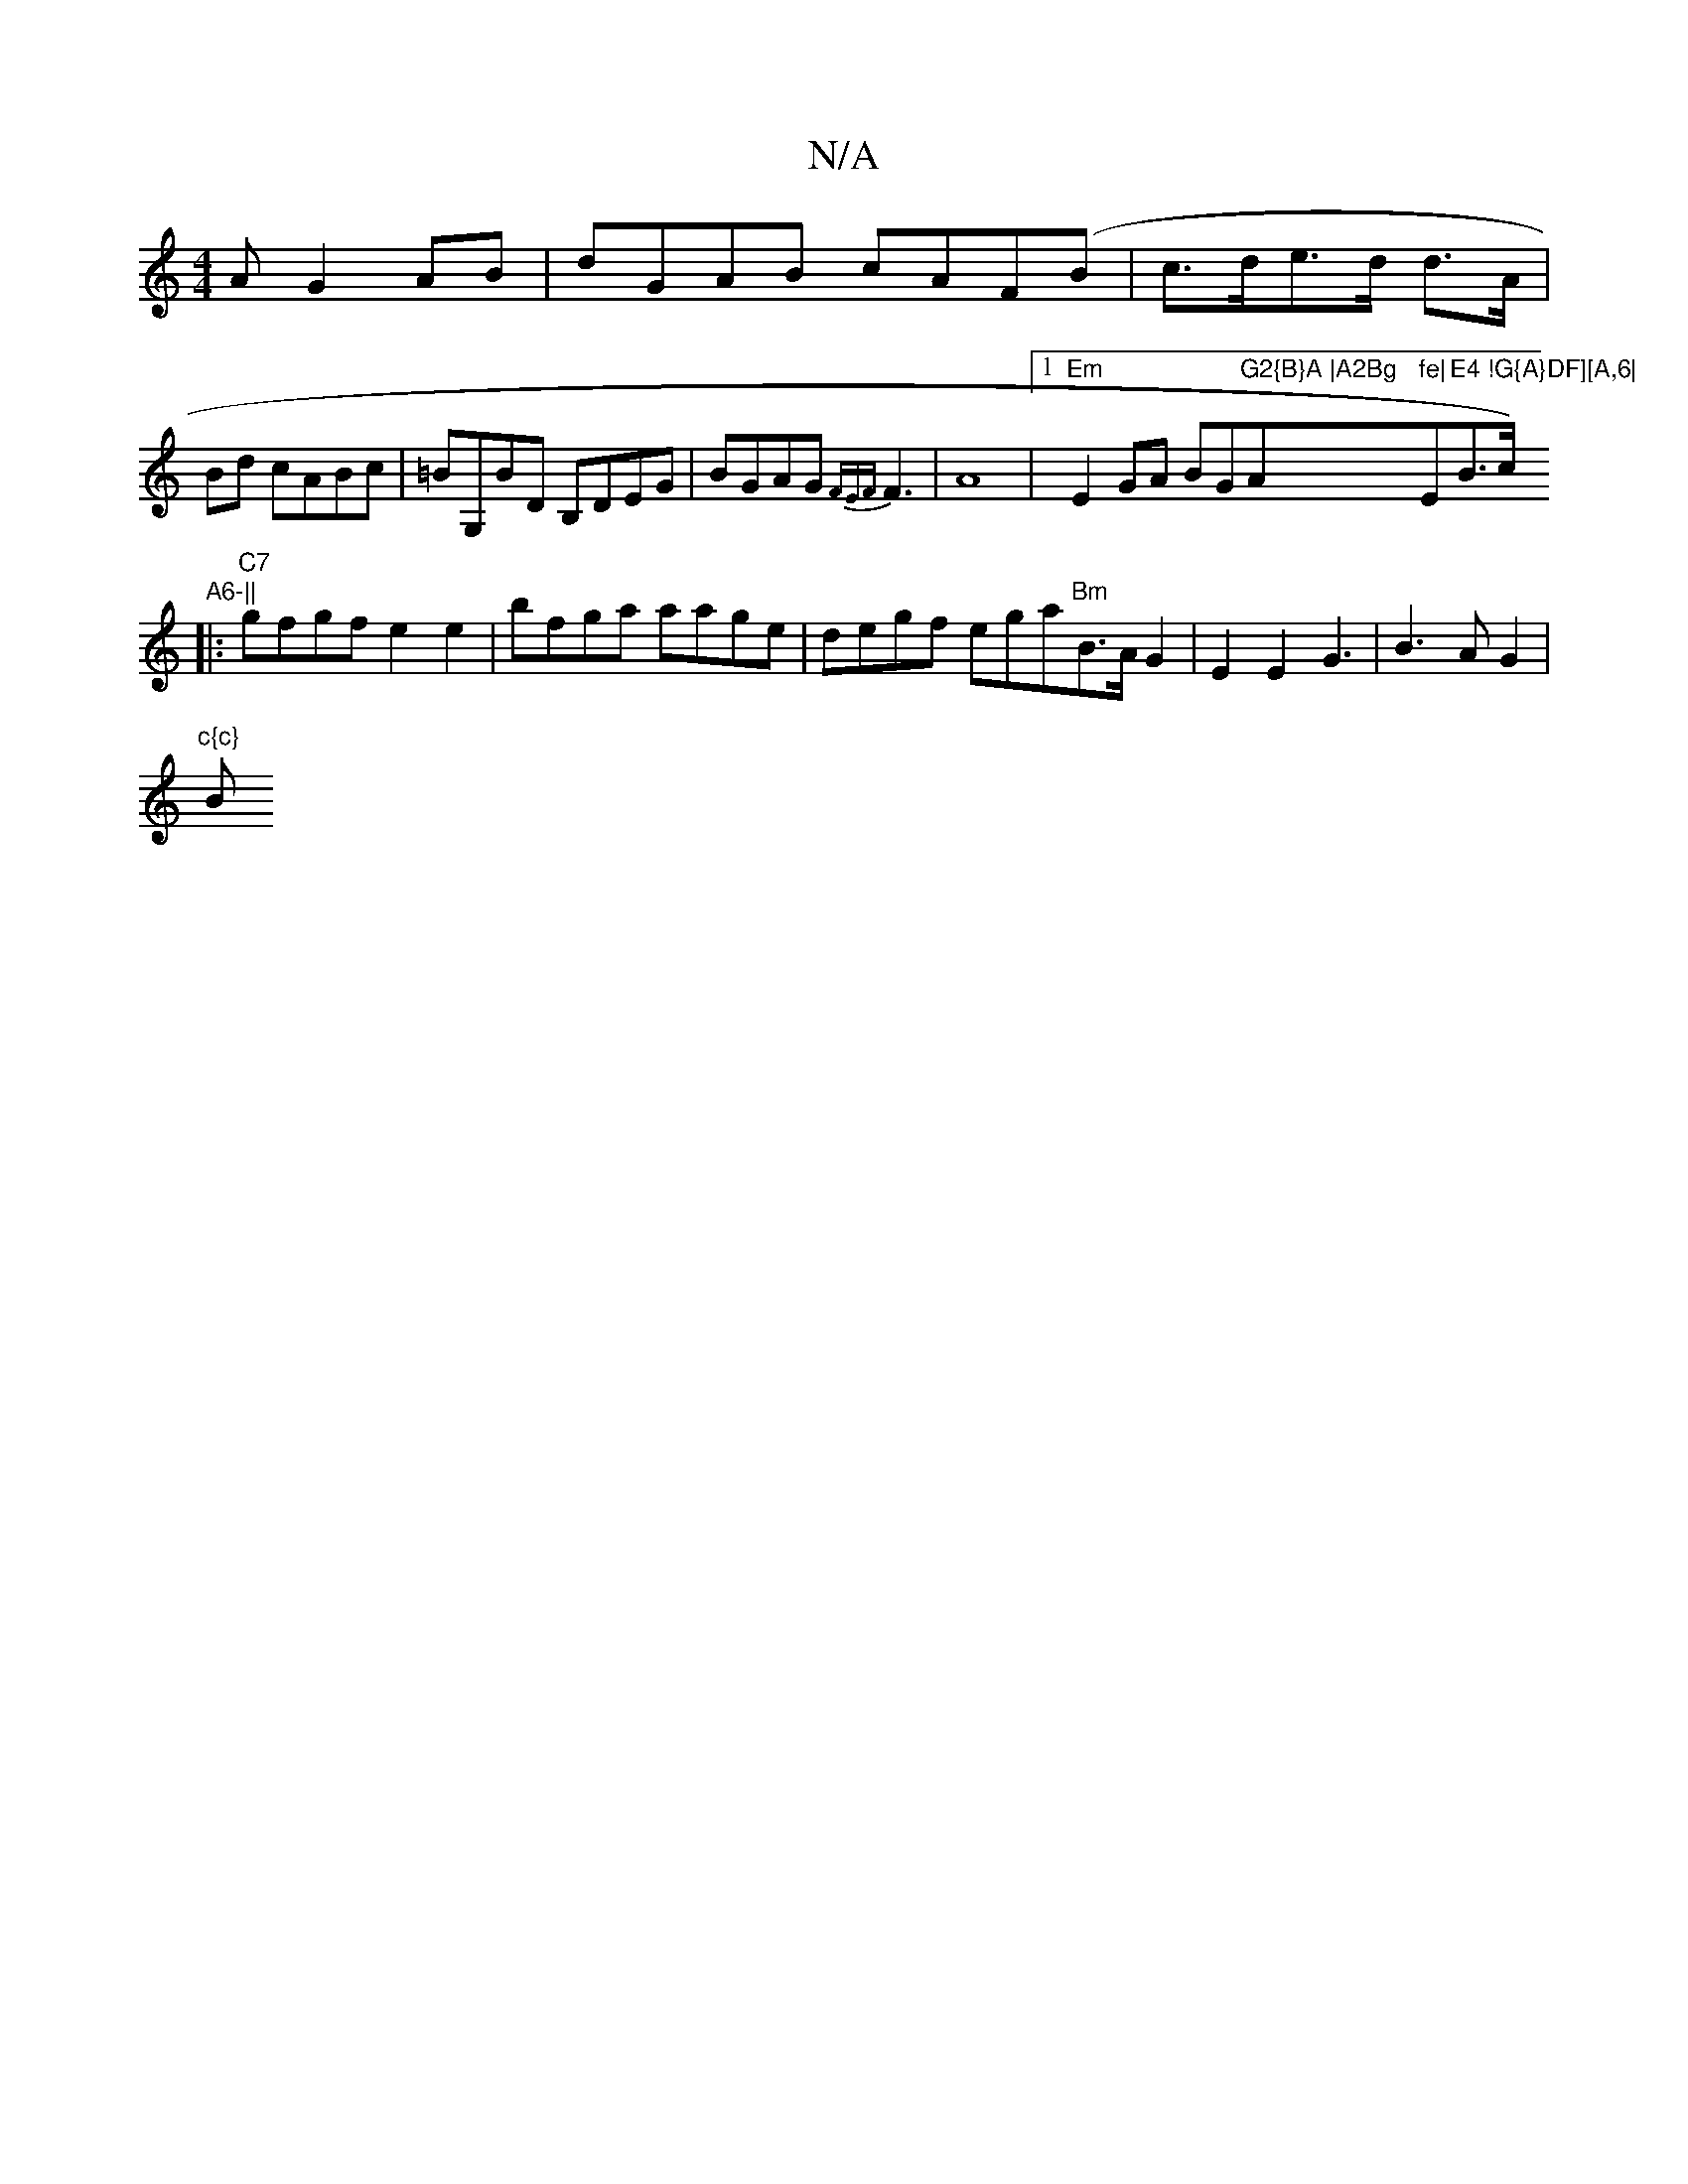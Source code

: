X:1
T:N/A
M:4/4
R:N/A
K:Cmajor
A G2 AB|dGAB cAF(B|c>de>d d>A|
Bd cABc|=BG,BD B,DEG|BGAG {FEF}F3|A8|[1 "Em"E2GA BG"G2{B}A |A2Bg"A"fe|"E"E4 !G{A}DF][A,6|"B>c)"A6-||
|:"C7"gfgf e2e2 |bfga aage|degf ega"Bm"B>AG2|E2E2G3|B3AG2|
"c{c}"BmI